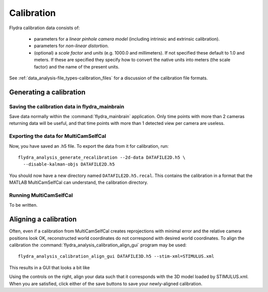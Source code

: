 .. _calibration:

Calibration
===========

Flydra calibration data consists of:

 * parameters for a *linear pinhole camera model* (including intrinsic
   and extrinsic calibration).

 * parameters for *non-linear distortion*.

 * (optional) a *scale factor* and *units* (e.g. 1000.0 and
   millimeters). If not specified these default to 1.0 and meters. If
   these are specified they specify how to convert the native units
   into meters (the scale factor) and the name of the present units.

See :ref:`data_analysis-file_types-calibration_files` for a discussion
of the calibration file formats.

Generating a calibration
------------------------

Saving the calibration data in flydra_mainbrain
...............................................

Save data normally within the :command:`flydra_mainbrain`
application. Only time points with more than 2 cameras returning data
will be useful, and that time points with more than 1 detected view
per camera are useless.

Exporting the data for MultiCamSelfCal
......................................

Now, you have saved an .h5 file. To export the data from it for
calibration, run::

  flydra_analysis_generate_recalibration --2d-data DATAFILE2D.h5 \
    --disable-kalman-objs DATAFILE2D.h5

You should now have a new directory named
``DATAFILE2D.h5.recal``. This contains the calibration in a format
that the MATLAB MultiCamSelfCal can understand, the calibration
directory.

Running MultiCamSelfCal
.......................

To be written.

Aligning a calibration
----------------------

Often, even if a calibration from MultiCamSelfCal creates
reprojections with minimal error and the relative camera positions
look OK, reconstructed world coordinates do not correspond with
desired world coordinates. To align the calibration the
:command:`flydra_analysis_calibration_align_gui` program may be used::

  flydra_analysis_calibration_align_gui DATAFILE3D.h5 --stim-xml=STIMULUS.xml

This results in a GUI that looks a bit like

.. image:: screenshots/flydra_analysis_calibration_align_gui.png

Using the controls on the right, align your data such that it
corresponds with the 3D model loaded by STIMULUS.xml. When you are
satisfied, click either of the save buttons to save your newly-aligned
calibration.